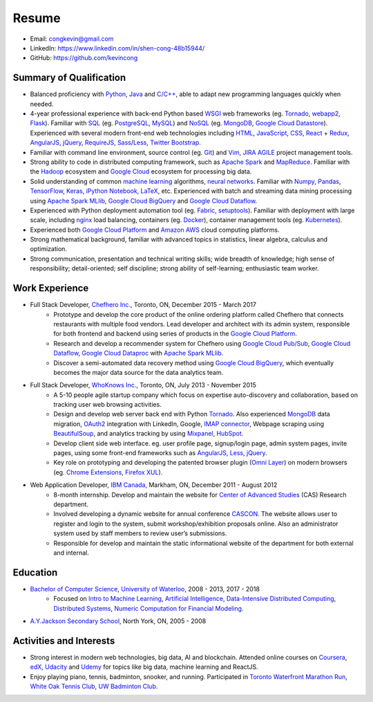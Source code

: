 ======
Resume
======

* Email: congkevin@gmail.com
* LinkedIn: https://www.linkedin.com/in/shen-cong-48b15944/
* GitHub: https://github.com/kevincong

Summary of Qualification
------------------------

* Balanced proficiency with Python_, Java_ and `C/C++`_, able to adapt new programming languages quickly when needed.
* 4-year professional experience with back-end Python based WSGI_ web frameworks (eg. Tornado_, webapp2_, Flask_). Familiar with SQL_ (eg. PostgreSQL_, MySQL_) and NoSQL_ (eg. MongoDB_, `Google Cloud Datastore`_). Experienced with several modern front-end web technologies including HTML_, JavaScript_, CSS_, React_ \+ Redux_, AngularJS_, jQuery_, RequireJS_, Sass_/Less_, `Twitter Bootstrap`_.
* Familiar with command line environment, source control (eg. Git_) and Vim_, JIRA_ AGILE_ project management tools.
* Strong ability to code in distributed computing framework, such as `Apache Spark`_ and `MapReduce`_. Familiar with the `Hadoop`_ ecosystem and `Google Cloud`_ ecosystem for processing big data.
* Solid understanding of common `machine learning`_ algorithms, `neural networks`_. Familiar with `Numpy`_, `Pandas`_, `TensorFlow`_, `Keras`_, `iPython Notebook`_, `LaTeX`_, etc. Experienced with batch and streaming data mining processing using `Apache Spark MLlib`_, `Google Cloud BigQuery`_ and `Google Cloud Dataflow`_.
* Experienced with Python deployment automation tool (eg. Fabric_, setuptools_). Familiar with deployment with large scale, including nginx_ load balancing, containers (eg. Docker_), container management tools (eg. Kubernetes_).
* Experienced both `Google Cloud Platform`_ and `Amazon AWS`_ cloud computing platforms.
* Strong mathematical background, familiar with advanced topics in statistics, linear algebra, calculus and optimization.
* Strong communication, presentation and technical writing skills; wide breadth of knowledge; high sense of responsibility; detail-oriented; self discipline; strong ability of self-learning; enthusiastic team worker. 

Work Experience
---------------

* Full Stack Developer, `Chefhero Inc.`_, Toronto, ON, December 2015 - March 2017
    * Prototype and develop the core product of the online ordering platform called Chefhero that connects restaurants with multiple food vendors. Lead developer and architect with its admin system, responsible for both frontend and backend using series of products in the `Google Cloud Platform`_.
    * Research and develop a recommender system for Chefhero using `Google Cloud Pub\/Sub`_, `Google Cloud Dataflow`_, `Google Cloud Dataproc`_ with `Apache Spark MLlib`_.
    * Discover a semi-automated data recovery method using `Google Cloud BigQuery`_, which eventually becomes the major data source for the data analytics team.

* Full Stack Developer, `WhoKnows Inc.`_, Toronto, ON, July 2013 - November 2015
    * A 5-10 people agile startup company which focus on expertise auto-discovery and collaboration, based on tracking user web browsing activities. 
    * Design and develop web server back end with Python Tornado_. Also experienced MongoDB_ data migration, OAuth2_ integration with LinkedIn, Google, `IMAP connector`_, Webpage scraping using BeautifulSoup_, and analytics tracking by using Mixpanel_, HubSpot_.
    * Develop client side web interface. eg. user profile page, signup/login page, admin system pages, invite pages, using some front-end frameworks such as AngularJS_, Less_, jQuery_.
    * Key role on prototyping and developing the patented browser plugin (`Omni Layer`_) on modern browsers (eg. `Chrome Extensions`_, `Firefox XUL`_). 

* Web Application Developer, `IBM Canada`_, Markham, ON, December 2011 - August 2012
    * 8-month internship. Develop and maintain the website for `Center of Advanced Studies`_ (CAS) Research department.
    * Involved developing a dynamic website for annual conference CASCON_. The website allows user to register and login to the system, submit workshop/exhibition proposals online. Also an administrator system used by staff members to review user’s submissions.
    * Responsible for develop and maintain the static informational website of the department for both external and internal.


Education
---------

* `Bachelor of Computer Science`_, `University of Waterloo`_, 2008 - 2013, 2017 - 2018
    * Focused on `Intro to Machine Learning`_, `Artificial Intelligence`_, `Data-Intensive Distributed Computing`_, `Distributed Systems`_, `Numeric Computation for Financial Modeling`_.
* `A.Y.Jackson Secondary School`_, North York, ON, 2005 - 2008


Activities and Interests
------------------------

* Strong interest in modern web technologies, big data, AI and blockchain. Attended online courses on Coursera_, edX_, Udacity_ and Udemy_ for topics like big data, machine learning and ReactJS.
* Enjoy playing piano, tennis, badminton, snooker, and running. Participated in `Toronto Waterfront Marathon Run`_, `White Oak Tennis Club`_, `UW Badminton Club`_.


.. Hyperlink Destinations:

.. _Python: http://python.org
.. _C/C++: http://www.cplusplus.com/
.. _Java: https://www.java.com/en/
.. _WSGI: https://en.wikipedia.org/wiki/Web_Server_Gateway_Interface
.. _Tornado: http://www.tornadoweb.org/en/stable/
.. _webapp2: https://webapp2.readthedocs.io/en/latest/
.. _Flask: http://flask.pocoo.org/
.. _SQL: https://en.wikipedia.org/wiki/SQL
.. _PostgreSQL: https://www.postgresql.org/
.. _MySQL: https://www.mysql.com/
.. _NoSQL: https://en.wikipedia.org/wiki/NoSQL
.. _MongoDB: https://www.mongodb.com/
.. _Google Cloud Datastore: https://cloud.google.com/datastore/
.. _Apache Spark: https://spark.apache.org/
.. _MapReduce: http://hadoop.apache.org/docs/current/hadoop-mapreduce-client/hadoop-mapreduce-client-core/MapReduceTutorial.html
.. _Hadoop: http://hadoop.apache.org/
.. _Google Cloud: https://cloud.google.com/
.. _Fabric: http://www.fabfile.org/
.. _setuptools: https://setuptools.readthedocs.io/en/latest/
.. _nginx: https://nginx.org/en/docs/
.. _Docker: https://www.docker.com/
.. _Kubernetes: https://kubernetes.io/
.. _distributed system: https://en.wikipedia.org/wiki/Distributed_computing
.. _Google Cloud Platform: https://cloud.google.com/
.. _Amazon AWS: https://aws.amazon.com/
.. _machine learning: https://en.wikipedia.org/wiki/Machine_learning
.. _neural networks: https://en.wikipedia.org/wiki/Artificial_neural_network
.. _Numpy: http://www.numpy.org/
.. _Pandas: https://pandas.pydata.org/
.. _TensorFlow: https://www.tensorflow.org/
.. _Keras: https://keras.io/
.. _iPython Notebook: https://ipython.org/notebook.html
.. _LaTeX: https://www.latex-project.org/
.. _Apache Spark MLlib: https://spark.apache.org/docs/latest/ml-guide.html
.. _Google Cloud BigQuery: https://cloud.google.com/bigquery/
.. _Google Cloud Dataflow: https://cloud.google.com/dataflow/
.. _HTML: https://developer.mozilla.org/en-US/docs/Web/HTML
.. _JavaScript: https://developer.mozilla.org/en-US/docs/Web/JavaScript
.. _CSS: https://developer.mozilla.org/en-US/docs/Web/CSS
.. _React: https://facebook.github.io/react/docs/hello-world.html
.. _Redux: http://redux.js.org/
.. _AngularJS: https://angularjs.org/
.. _jQuery: http://api.jquery.com/
.. _RequireJS: http://requirejs.org/
.. _Sass: http://sass-lang.com/
.. _Less: http://lesscss.org/
.. _Twitter Bootstrap: https://getbootstrap.com/
.. _Git: https://git-scm.com/
.. _Vim: http://www.vim.org/
.. _JIRA: https://www.atlassian.com/software/jira
.. _AGILE: https://en.wikipedia.org/wiki/Agile_software_development

.. _Chefhero Inc.: https://chefhero.com/
.. _Google Cloud Pub\/Sub: https://cloud.google.com/pubsub/
.. _Google Cloud Dataproc: https://cloud.google.com/dataproc/
.. _WhoKnows Inc.: https://corp.whoknows.com/
.. _OAuth2: https://oauth.net/2/
.. _IMAP connector: https://en.wikipedia.org/wiki/Internet_Message_Access_Protocol
.. _BeautifulSoup: https://www.crummy.com/software/BeautifulSoup/
.. _Mixpanel: https://mixpanel.com/
.. _HubSpot: https://www.hubspot.com/
.. _Omni Layer: http://www.google.com/patents/US20140279821
.. _Chrome Extensions: https://developer.chrome.com/extensions
.. _Firefox XUL: https://developer.mozilla.org/en-US/docs/Mozilla/Tech/XUL
.. _IBM Canada: https://www.ibm.com/ca-en/
.. _Center of Advanced Studies: https://www-01.ibm.com/ibm/cas/canada/index.jsp
.. _CASCON: https://www-01.ibm.com/ibm/cas/cascon/index.jsp

.. _Bachelor of Computer Science: https://cs.uwaterloo.ca/
.. _University of Waterloo: https://uwaterloo.ca/
.. _Intro to Machine Learning: https://cs.uwaterloo.ca/~y328yu/mycourses/489/index.html
.. _Artificial Intelligence: https://cs.uwaterloo.ca/~jhoey/teaching/cs486/
.. _Data-Intensive Distributed Computing: https://lintool.github.io/bigdata-2018w/index.html
.. _Distributed Systems: https://cs.uwaterloo.ca/~alkiswan/Classes/CS454/index.html
.. _Numeric Computation for Financial Modeling: https://www.student.cs.uwaterloo.ca/~cs476/
.. _A.Y.Jackson Secondary School: http://schoolweb.tdsb.on.ca/ayjackson/
.. _Coursera: https://www.coursera.org/
.. _edX: https://www.edx.org/
.. _Udacity: https://www.udacity.com/
.. _Udemy: https://www.udemy.com/
.. _Toronto Waterfront Marathon Run: http://www.torontowaterfrontmarathon.com/event-info/half-marathon/
.. _White Oak Tennis Club: http://www.whiteoaksparktennis.com/
.. _UW Badminton Club: http://www.badmintonclub.uwaterloo.ca/about/index.html
